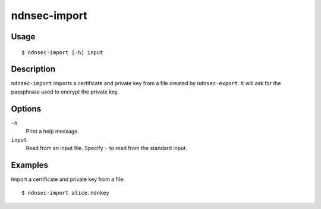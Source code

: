 ndnsec-import
=============

Usage
-----

::

    $ ndnsec-import [-h] input

Description
-----------

``ndnsec-import`` imports a certificate and private key from a file created by ``ndnsec-export``. It
will ask for the passphrase used to encrypt the private key.

Options
-------

``-h``
  Print a help message.

``input``
  Read from an input file. Specify ``-`` to read from the standard input.

Examples
--------

Import a certificate and private key from a file:

::

    $ ndnsec-import alice.ndnkey
